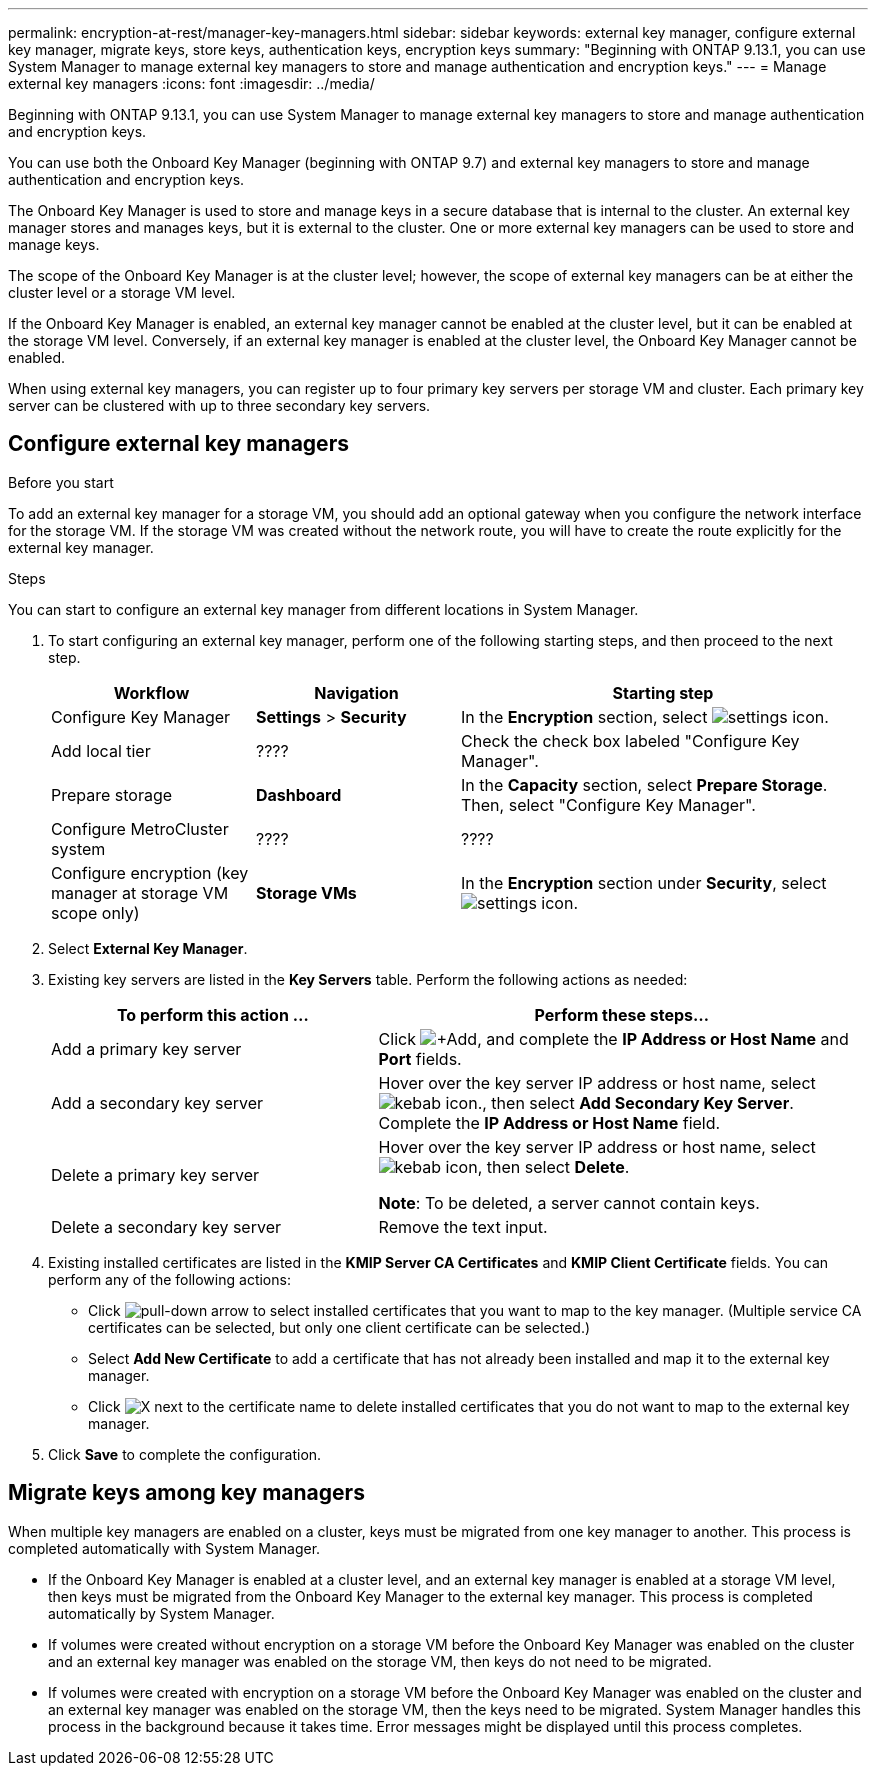 ---
permalink: encryption-at-rest/manager-key-managers.html
sidebar: sidebar
keywords: external key manager, configure external key manager, migrate keys, store keys, authentication keys, encryption keys
summary: "Beginning with ONTAP 9.13.1, you can use System Manager to manage external key managers to store and manage authentication and encryption keys."
---
= Manage external key managers
:icons: font
:imagesdir: ../media/

[.lead]
Beginning with ONTAP 9.13.1, you can use System Manager to manage external key managers to store and manage authentication and encryption keys.  

You can use both the Onboard Key Manager (beginning with ONTAP 9.7) and external key managers to store and manage authentication and encryption keys.  

The Onboard Key Manager is used to store and manage keys in a secure database that is internal to the cluster.  An external key manager stores and manages keys, but it is external to the cluster.  One or more external key managers can be used to store and manage keys.

The scope of the Onboard Key Manager is at the cluster level; however, the scope of external key managers can be at either the cluster level or a storage VM level.

If the Onboard Key Manager is enabled, an external key manager cannot be enabled at the cluster level, but it can be enabled at the storage VM level. Conversely, if an external key manager is enabled at the cluster level, the Onboard Key Manager cannot be enabled.

When using external key managers, you can register up to four primary key servers per storage VM and cluster.  Each primary key server can be clustered with up to three secondary key servers.

== Configure external key managers

.Before you start

To add an external key manager for a storage VM, you should add an optional gateway when you configure the network interface for the storage VM. If the storage VM was created without the network route, you will have to create the route explicitly for the external key manager.  

.Steps

You can start to configure an external key manager from different locations in System Manager.

. To start configuring an external key manager, perform one of the following starting steps, and then proceed to the next step.
+
[cols="25,25,50"]
|====

h| Workflow  h| Navigation  h| Starting step

a| Configure Key Manager
a| *Settings* > *Security*
a| In the *Encryption* section, select image:icon_gear.gif[settings icon].

a| Add local tier
a| ????
a| Check the check box labeled "Configure Key Manager".

a| Prepare storage
a| *Dashboard*
a| In the *Capacity* section, select *Prepare Storage*.  Then, select "Configure Key Manager".

a| Configure MetroCluster system
a| ????
a| ????

a| Configure encryption (key manager at storage VM scope only)
a| *Storage VMs*
a| In the *Encryption* section under *Security*, select image:icon_gear.gif[settings icon].

|====

. Select *External Key Manager*.

. Existing key servers are listed in the *Key Servers* table.  Perform the following actions as needed:
+
[cols="40,60"]
|====

h| To perform this action ... h| Perform these steps...

a| Add a primary key server	
a| Click image:icon_add.gif[+Add], and complete the *IP Address or Host Name* and *Port* fields.

a| Add a secondary key server	
a| Hover over the key server IP address or host name, select image:icon_kabob.gif[kebab icon]., then select *Add Secondary Key Server*. Complete the *IP Address or Host Name* field.

a| Delete a primary key server	
a| Hover over the key server IP address or host name, select image:icon_kabob.gif[kebab icon], then select *Delete*.  

*Note*: To be deleted, a server cannot contain keys.

a| Delete a secondary key server
a| Remove the text input.

|====

. Existing installed certificates are listed in the *KMIP Server CA Certificates* and *KMIP Client Certificate* fields.  You can perform any of the following actions:

* Click image:icon_dropdown_arrow.gif[pull-down arrow] to select installed certificates that you want to map to the key manager. (Multiple service CA certificates can be selected, but only one client certificate can be selected.)

* Select *Add New Certificate* to add a certificate that has not already been installed and map it to the external key manager.  

* Click image:icon-x-close.gif[X] next to the certificate name to delete installed certificates that you do not want to map to the external key manager.

. Click *Save* to complete the configuration.

== Migrate keys among key managers

When multiple key managers are enabled on a cluster, keys must be migrated from one key manager to another. This process is completed automatically with System Manager.

* If the Onboard Key Manager is enabled at a cluster level, and an external key manager is enabled at a storage VM level, then keys must be migrated from the Onboard Key Manager to the external key manager.  This process is completed automatically by System Manager.

* If volumes were created without encryption on a storage VM before the Onboard Key Manager was enabled on the cluster and an external key manager was enabled on the storage VM, then keys do not need to be migrated.

* If volumes were created with encryption on a storage VM before the Onboard Key Manager was enabled on the cluster and an external key manager was enabled on the storage VM, then the keys need to be migrated.  System Manager handles this process in the background because it takes time.  Error messages might be displayed until this process completes.

// 2023 Apr 27, ONTAPDOC-848
